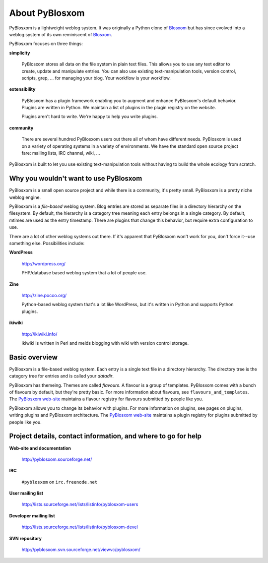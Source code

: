 ===============
About PyBlosxom
===============

PyBlosxom is a lightweight weblog system.  It was originally a Python
clone of `Blosxom`_ but has since evolved into a weblog system of its
own reminiscent of `Blosxom`_.

.. _Blosxom: http://www.blosxom.com/

PyBlosxom focuses on three things:

**simplicity**

  PyBlosxom stores all data on the file system in plain text files.
  This allows you to use any text editor to create, update and
  manipulate entries.  You can also use existing text-manipulation
  tools, version control, scripts, grep, ...  for managing your blog.
  Your workflow is your workflow.

**extensibility**

  PyBlosxom has a plugin framework enabling you to augment and enhance
  PyBlosxom's default behavior.  Plugins are written in Python.  We
  maintain a list of plugins in the plugin registry on the website.

  Plugins aren't hard to write.  We're happy to help you write
  plugins.

**community**

  There are several hundred PyBlosxom users out there all of whom have
  different needs.  PyBlosxom is used on a variety of operating
  systems in a variety of environments.  We have the standard open
  source project fare: mailing lists, IRC channel, wiki, ...

PyBlosxom is built to let you use existing text-manipulation tools
without having to build the whole ecology from scratch.


Why you wouldn't want to use PyBlosxom
======================================

PyBlosxom is a small open source project and while there is a
community, it's pretty small.  PyBlosxom is a pretty niche weblog
engine.

PyBlosxom is a *file-based* weblog system.  Blog entries are stored as
separate files in a directory hierarchy on the filesystem.  By
default, the hierarchy is a category tree meaning each entry belongs
in a single category.  By default, mtimes are used as the entry
timestamp.  There are plugins that change this behavior, but require
extra configuration to use.

There are a lot of other weblog systems out there.  If it's apparent
that PyBlosxom won't work for you, don't force it--use something else.
Possibilities include:

**WordPress**

    http://wordpress.org/

    PHP/database based weblog system that a lot of people use.

**Zine**

    http://zine.pocoo.org/

    Python-based weblog system that's a lot like WordPress, but it's
    written in Python and supports Python plugins.

**ikiwiki**

    http://ikiwiki.info/

    ikiwiki is written in Perl and melds blogging with wiki with
    version control storage.


Basic overview
==============

PyBlosxom is a file-based weblog system.  Each entry is a single text
file in a directory hierarchy.  The directory tree is the category
tree for entries and is called your *datadir*.

PyBlosxom has themeing.  Themes are called *flavours*.  A flavour is a
group of templates.  PyBlosxom comes with a bunch of flavours by
default, but they're pretty basic.  For more information about
flavours, see ``flavours_and_templates``.  The `PyBlosxom web-site`_
maintains a flavour registry for flavours submitted by people like
you.

PyBlosxom allows you to change its behavior with plugins.  For more
information on plugins, see pages on plugins, writing plugins and
PyBlosxom architecture.  The `PyBlosxom web-site`_ maintains a plugin
registry for plugins submitted by people like you.

.. _PyBlosxom web-site: http://pyblosxom.sourceforge.net/


.. _project-details-and-contact:

Project details, contact information, and where to go for help
==============================================================

**Web-site and documentation**

    http://pyblosxom.sourceforge.net/

**IRC**

    ``#pyblosxom`` on ``irc.freenode.net``

**User mailing list**

    http://lists.sourceforge.net/lists/listinfo/pyblosxom-users

**Developer mailing list**

    http://lists.sourceforge.net/lists/listinfo/pyblosxom-devel

**SVN repository**

    http://pyblosxom.svn.sourceforge.net/viewvc/pyblosxom/
